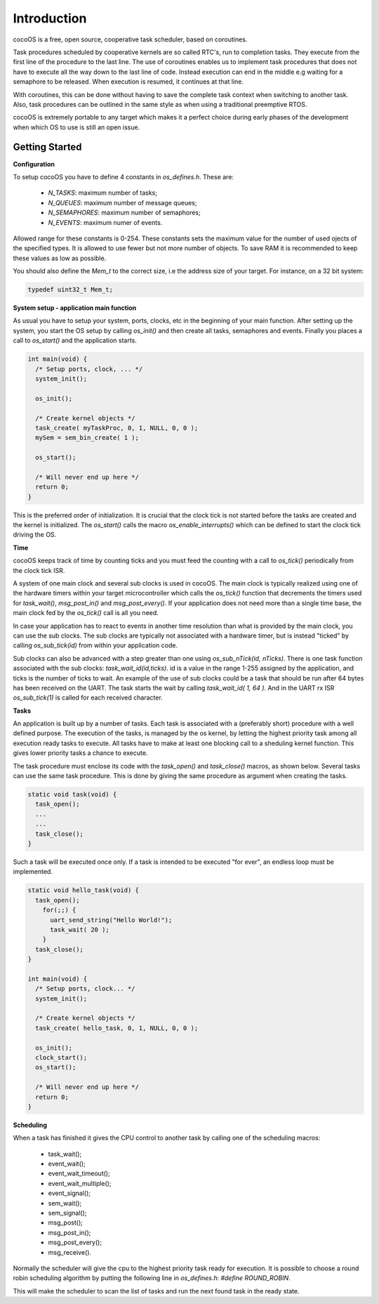 Introduction
============

cocoOS is a free, open source, cooperative task scheduler, based on coroutines.

Task procedures scheduled by cooperative kernels are so called RTC's, run to
completion tasks. They execute from the first line of the procedure to the last
line. The use of coroutines enables us to implement task procedures that does
not have to execute all the way down to the last line of code. Instead execution
can end in the middle e.g waiting for a semaphore to be released. When execution
is resumed, it continues at that line.

With coroutines, this can be done without having to save the complete task
context when switching to another task. Also, task procedures can be outlined in
the same style as when using a traditional preemptive RTOS.

cocoOS is extremely portable to any target which makes it a perfect choice
during early phases of the development when which OS to use is still an open
issue.

Getting Started
---------------

**Configuration**

To setup cocoOS you have to define 4 constants in `os_defines.h`. These are:

    - `N_TASKS`: maximum number of tasks;
    - `N_QUEUES`: maximum number of message queues;
    - `N_SEMAPHORES`: maximum number of semaphores;
    - `N_EVENTS`: maximum numer of events.

Allowed range for these constants is 0-254. These constants sets the maximum
value for the number of used ojects of the specified types. It is allowed to use
fewer but not more number of objects. To save RAM it is recommended to keep
these values as low as possible.

You should also define the `Mem_t` to the correct size, i.e the address size of
your target. For instance, on a 32 bit system:

.. code:: c

    typedef uint32_t Mem_t;

**System setup - application main function**

As usual you have to setup your system, ports, clocks, etc in the beginning of
your main function. After setting up the system, you start the OS setup by
calling `os_init()` and then create all tasks, semaphores and events. Finally
you places a call to `os_start()` and the application starts.

.. code:: c

    int main(void) {
      /* Setup ports, clock, ... */
      system_init();

      os_init();

      /* Create kernel objects */
      task_create( myTaskProc, 0, 1, NULL, 0, 0 );
      mySem = sem_bin_create( 1 );

      os_start();

      /* Will never end up here */
      return 0;
    }

This is the preferred order of initialization. It is crucial that the clock tick
is not started before the tasks are created and the kernel is initialized. The
`os_start()` calls the macro `os_enable_interrupts()` which can be defined to
start the clock tick driving the OS.

**Time**

cocoOS keeps track of time by counting ticks and you must feed the counting with
a call to `os_tick()` periodically from the clock tick ISR.

A system of one main clock and several sub clocks is used in cocoOS. The main
clock is typically realized using one of the hardware timers within your target
microcontroller which calls the `os_tick()` function that decrements the timers
used for `task_wait()`, `msg_post_in()` and `msg_post_every()`. If your
application does not need more than a single time base, the main clock fed by
the `os_tick()` call is all you need.

In case your application has to react to events in another time resolution than
what is provided by the main clock, you can use the sub clocks. The sub clocks
are typically not associated with a hardware timer, but is instead "ticked" by
calling `os_sub_tick(id)` from within your application code.

Sub clocks can also be advanced with a step greater than one using
`os_sub_nTick(id, nTicks)`. There is one task function associated with the sub
clocks: `task_wait_id(id,ticks)`. id is a value in the range 1-255 assigned by
the application, and ticks is the number of ticks to wait. An example of the use
of sub clocks could be a task that should be run after 64 bytes has been
received on the UART. The task starts the wait by calling `task_wait_id( 1, 64
)`. And in the UART rx ISR `os_sub_tick(1)` is called for each received
character.

**Tasks**

An application is built up by a number of tasks. Each task is associated with a
(preferably short) procedure with a well defined purpose. The execution of the
tasks, is managed by the os kernel, by letting the highest priority task among
all execution ready tasks to execute. All tasks have to make at least one
blocking call to a sheduling kernel function. This gives lower priority tasks a
chance to execute.

The task procedure must enclose its code with the `task_open()` and
`task_close()` macros, as shown below. Several tasks can use the same task
procedure. This is done by giving the same procedure as argument when creating
the tasks.

.. code:: c

    static void task(void) {
      task_open();
      ...
      ...
      task_close();
    }

Such a task will be executed once only. If a task is intended to be executed
"for ever", an endless loop must be implemented.

.. code:: c

    static void hello_task(void) {
      task_open();
        for(;;) {
          uart_send_string("Hello World!");
          task_wait( 20 );
        }
      task_close();
    }

    int main(void) {
      /* Setup ports, clock... */
      system_init();

      /* Create kernel objects */
      task_create( hello_task, 0, 1, NULL, 0, 0 );

      os_init();
      clock_start();
      os_start();

      /* Will never end up here */
      return 0;
    }

**Scheduling**

When a task has finished it gives the CPU control to another task by calling one
of the scheduling macros:

    - task_wait();
    - event_wait();
    - event_wait_timeout();
    - event_wait_multiple();
    - event_signal();
    - sem_wait();
    - sem_signal();
    - msg_post();
    - msg_post_in();
    - msg_post_every();
    - msg_receive().

Normally the scheduler will give the cpu to the highest priority task ready for
execution. It is possible to choose a round robin scheduling algorithm by
putting the following line in `os_defines.h`: `#define ROUND_ROBIN`.

This will make the scheduler to scan the list of tasks and run the next found
task in the ready state.

.. raw:: pdf

   PageBreak oneColumn


